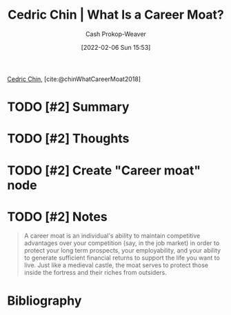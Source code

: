 :PROPERTIES:
:ROAM_REFS: [cite:@chinWhatCareerMoat2018]
:ID:       bef6464a-d3ae-41c1-b63a-8871326a1d23
:DIR:      /home/cashweaver/proj/roam/attachments/bef6464a-d3ae-41c1-b63a-8871326a1d23
:LAST_MODIFIED: [2023-09-06 Wed 08:04]
:END:
#+title: Cedric Chin | What Is a Career Moat?
#+hugo_custom_front_matter: :slug "bef6464a-d3ae-41c1-b63a-8871326a1d23"
#+author: Cash Prokop-Weaver
#+date: [2022-02-06 Sun 15:53]
#+filetags: :hastodo:reference:
 
[[id:4c9b1bbf-2a4b-43fa-a266-b559c018d80e][Cedric Chin]], [cite:@chinWhatCareerMoat2018]

* TODO [#2] Summary
* TODO [#2] Thoughts
* TODO [#2] Create "Career moat" node
* TODO [#2] Notes
#+begin_quote
A career moat is an individual's ability to maintain competitive advantages over your competition (say, in the job market) in order to protect your long term prospects, your employability, and your ability to generate sufficient financial returns to support the life you want to live. Just like a medieval castle, the moat serves to protect those inside the fortress and their riches from outsiders.
#+end_quote
* TODO [#2] Flashcards :noexport:
:PROPERTIES:
:ANKI_DECK: Default
:END:


* Bibliography
#+print_bibliography:

